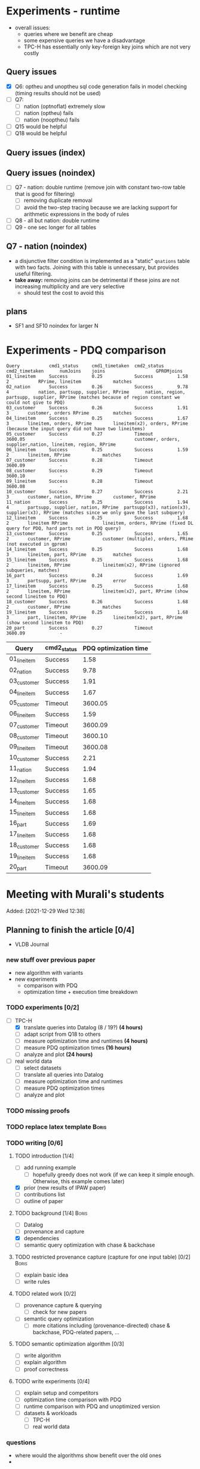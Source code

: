 * Experiments - runtime
- overall issues:
  - queries where we benefit are cheap
  - some expensive queries we have a disadvantage
  - TPC-H has essentially only key-foreign key joins which are not very costly
** Query issues
- [X] Q6: optheu and unoptheu sql code generation fails in model checking (timing results should not be used)
- [ ] Q7:
  - [ ] nation (optnoflat) extremely slow
  - [ ] nation (optheu) fails
  - [ ] nation (nooptheu) fails
- [ ] Q15 would be helpful
- [ ] Q18 would be helpful
** Query issues (index)
** Query issues (noindex)
- [ ] Q7 - nation: double runtime (remove join with constant two-row table that is good for filtering)
  - [ ] removing duplicate removal
  - [ ] avoid the two-step tracing because we are lacking support for arithmetic expressions in the body of rules
- [ ] Q8 - all but nation: double runtime
- [ ] Q9 - one sec longer for all tables
** Q7 - nation (noindex)
- a disjunctive filter condition is implemented as a "static" =qnations= table with two facts. Joining with this table is unnecessary, but provides useful filtering.
- *take away:* removing joins can be detrimental if these joins are not increasing multiplicity and are very selective
  - should test the cost to avoid this
** plans
- SF1 and SF10 noindex for larger N
* Experiments - PDQ comparison

#+begin_src
Query           cmd1_status     cmd1_timetaken  cmd2_status     cmd2_timetaken      numJoins    joins					GPROMjoins
01_lineitem     Success         0.25            Success         1.58                2           RPrime, lineitem			matches
02_nation       Success         0.26            Success         9.78                4           nation, partsupp, supplier, RPrime      nation, region, partsupp, supplier, RPrime (matches because of region constant we could not give to PDQ)
03_customer     Success         0.26            Success         1.91                3		customer, orders RPrime			matches
04_lineitem     Success         0.25            Success         1.67                3		lineitem, orders, RPrime		lineitem(x2), orders, RPrime (because the input query did not have two lineitems)
05_customer     Success         0.27            Timeout         3600.05             -							customer, orders, supplier,nation, lineitem, region, RPrime
06_lineitem     Success         0.25            Success         1.59                2		lineitem, RPrime			matches
07_customer     Success         0.28            Timeout         3600.09             -
08_customer     Success         0.29            Timeout         3600.10             -
09_lineitem     Success         0.28            Timeout         3600.08             -
10_customer     Success         0.27            Success         2.21                3		customer, nation, RPrime		customer, RPrime
11_nation       Success         0.25            Success         1.94                4		partsupp, supplier, nation, RPrime	partsupp(x3), nation(x3), supplier(x3), RPrime (matches since we only gave the last subquery)
12_lineitem     Success         0.25            Success         1.68                2		lineitem RPrime				lineitem, orders, RPrime (fixed DL query for PDQ, hard parts not in PDQ query)
13_customer     Success         0.25            Success         1.65                2		customer, RPrime			customer (multiple), orders, PRime (not executed in gprom)
14_lineitem     Success         0.25            Success         1.68                3		lineitem, part, RPrime			matches
15_lineitem     Success         0.25            Success         1.68                2		lineitem, RPrime			lineitem(x2), RPrime (ignored subqueries, matches)
16_part         Success         0.24            Success         1.69                3		partsupp, part, RPrime			error
17_lineitem     Success         0.25            Success         1.68                2		lineitem, RPrime			lineitem(x2), part, RPrime (show second lineitem to PDQ)
18_customer     Success         0.26            Success         1.68                2		customer, RPrime			matches
19_lineitem     Success         0.25            Success         1.68                3		part, lineitem, RPrime			lineitem(x2), part, RPrime (show second lineitem to PDQ)
20_part         Success         0.27            Timeout         3600.09             -
#+end_src




| Query       | cmd2_status | PDQ optimization time |
|-------------+-------------+-----------------------|
| 01_lineitem | Success     |                  1.58 |
| 02_nation   | Success     |                  9.78 |
| 03_customer | Success     |                  1.91 |
| 04_lineitem | Success     |                  1.67 |
| 05_customer | Timeout     |               3600.05 |
| 06_lineitem | Success     |                  1.59 |
| 07_customer | Timeout     |               3600.09 |
| 08_customer | Timeout     |               3600.10 |
| 09_lineitem | Timeout     |               3600.08 |
| 10_customer | Success     |                  2.21 |
| 11_nation   | Success     |                  1.94 |
| 12_lineitem | Success     |                  1.68 |
| 13_customer | Success     |                  1.65 |
| 14_lineitem | Success     |                  1.68 |
| 15_lineitem | Success     |                  1.68 |
| 16_part     | Success     |                  1.69 |
| 17_lineitem | Success     |                  1.68 |
| 18_customer | Success     |                  1.68 |
| 19_lineitem | Success     |                  1.68 |
| 20_part     | Timeout     |               3600.09 |












* Meeting with Murali's students
:PROPERTIES:
:ID:       765B15BD-DFA1-4E85-9C1A-39830AB87215
:END:
    Added: [2021-12-29 Wed 12:38]
** Planning to finish the article [0/4]
- VLDB Journal
*** new stuff over previous paper
- new algorithm with variants
- new experiments
  - comparison with PDQ
  - optimization time + execution time breakdown
*** TODO experiments [0/2]
- [-] TPC-H
  - [X] translate queries into Datalog (8 / 19?) *(4 hours)*
  - [ ] adapt script from Q18 to others
  - [ ] measure optimization time and runtimes *(4 hours)*
  - [ ] measure PDQ optimization times *(16 hours)*
  - [ ] analyze and plot *(24 hours)*
- [ ] real world data
  - [ ] select datasets
  - [ ] translate all queries into Datalog
  - [ ] measure optimization time and runtimes
  - [ ] measure PDQ optimization times
  - [ ] analyze and plot
*** TODO missing proofs
*** TODO replace latex template :Boris:
*** TODO writing [0/6]
**** TODO introduction [1/4]
- [ ] add running example
  - [ ] hopefully greedy does not work (if we can keep it simple enough. Otherwise, this example comes later)
- [X] prior (new results of IPAW paper)
- [ ] contributions list
- [ ] outline of paper
**** TODO background [1/4] :Boris:
- [ ] Datalog
- [ ] provenance and capture
- [X] dependencies
- [ ] semantic query optimization with chase & backchase
**** TODO restricted provenance capture (capture for one input table) [0/2] :Boris:
- [ ] explain basic idea
- [ ] write rules
**** TODO related work [0/2]
- [ ] provenance capture & querying
  - [ ] check for new papers
- [ ] semantic query optimization
  - [ ] more citations including (provenance-directed) chase & backchase, PDQ-related papers, ...
**** TODO semantic optimization algorithm [0/3]
- [ ] write algorithm
- [ ] explain algorithm
- [ ] proof correctness
**** TODO write experiments [0/4]
- [ ] explain setup and competitors
- [ ] optimization time comparison with PDQ
- [ ] runtime comparison with PDQ and unoptimized version
- [ ] datasets & workloads
    - [ ] TPC-H
    - [ ] real world data
*** questions
- where would the algorithms show benefit over the old ones
-
** TODO what to introduce everybody before
*** TODO databases
**** TODO SQL
**** TODO administrating a database (Postgres)
**** TODO datalog
- Table: *Person*
| Name  |  Age | Salary | Dept |
|-------+------+--------+------|
| Peter |   34 |   3444 | CS   |
| Bob   |   60 |  10500 | CS   |
| Alice |   34 |  40000 | CS   |
| Fred  | 3444 |     10 | News |

- Table: *Department*

| Title | Budget | City      |
|-------+--------+-----------|
| CS    | 134300 | Chicago   |
| News  |    123 | Ann Arbor |

- active domain $adom(D)$ is all values that exist the database

#+begin_src prolog
Q(name,salary) :- Person(name,_,salary,"CS").

-- name: Peter, age: 60, salary: 40000
Q(Peter,40000) :- Person(Peter,60,40000,"CS").
-- name: Peter, age: 34, salary: 40000
Q(Peter,40000) :- Person(Peter,34,40000,"CS").
-- name: Peter, age: 34, salary: 3444
Q(Peter,3444) :- Person(Peter,34,3444,"CS"). -- works out
-- name: Peter, age: 60, salary: 3444
Q(Peter,3444) :- Person(Peter,_,3444,"CS"). -- works out
-- name: 60, age: 60, salary: 60
#+end_src

#+begin_src sql
CREATE TABLE person (
  name VARCHAR(15) PRIMARY KEY,
  age INT,
  salary INT,
  dept VARCHAR(10)
  );
#+end_src

#+begin_src prolog
Q(Name) :- Person(Name,X,Y,Z).
#+end_src

- get all employee's from the CS department

#+begin_src prolog
Q(name,salary,dept) :- Person(name,_,salary,dept), dept="CS".
Q(name,salary,dept) :- Person(name,_,salary,"CS").
#+end_src

- get all employees that earn more then 100000

#+begin_src prolog
Q(name,salary,dept) :- Person(name,_,salary,dept), salary > 100000.
#+end_src


#+begin_src prolog
Q(Name,Salary,Dept) :- person(Name,A,Salary,Dept), department(Dept,B,C).
Q(X,Y,Z) :- person(X,_,Y,Z), department(Z,B,C).
#+end_src

*** union in datalog

*Person*
| Name  | Dept |
|-------+------|
| Peter | CS   |
| Alice | CS   |
| Bob   | HR   |
| Gert  | HR   |

#+begin_src prolog
Q(Name) :- Person(Name, cs).
Q(Name) :- Person(Name, hr).
#+end_src


**** TODO equivalence, constraints, semantic query optimization
#+begin_src prolog
Q(X) :- R(X,Y). -- R is edb
Q2(X) :- Q(X).  -- Q + Q2 is idb
#+end_src

- http://www.cs.iit.edu/~glavic/cs520/2022-spring/exams/

***** Set notation
$S = \{ e_1, \ldots, e_n \}$

$S_1 = \{a,b,c\}$ and $S_2 = \{a,b\}$

$S_1 \supseteq S_2$

$S_1 \supset S_2$

$S_1 = S_2 \Leftrightarrow S_1 \subseteq S_2 \land S_1 \supseteq S_2$
***** Predicate and First-order Logic
- AND $\land$, OR $\lor$, NOT $\neg$, implies $\rightarrow$

| x | y | x AND y |
|---+---+---------|
| 0 | 0 |       0 |
| 0 | 1 |       0 |
| 1 | 0 |       0 |
| 1 | 1 |       1 |

| x | y | x -> y  |
|---+---+---------|
| 0 | 0 |       1 |
| 0 | 1 |       1 |
| 1 | 0 |       0 |
| 1 | 1 |       1 |


- variables over domain values $\mathbb{N}$
- predicates $<: \mathbb{N} \times \mathbb{N} \rightarrow \{F,T\}$
  - $x < y$, $x < y \land y < z$
- quantification:
  - $\forall x: \phi(x)$ - is true if for all =x= the $\phi(x)$ (universal)
    - $\forall x: bird(x) \rightarrow canfly(x)$
if =x= is bird then =x= canfly? probably not true
\[
\forall x: isCSstudent(x) \rightarrow canprogram(x)
\]

***** Equivalence and Containment
- Queries =Q= are function:
  - Input: database =D= (EDB only)
  - Output: database =Q(D)= (EDB + IDB)

- *Query equivalence:*
  - =Q= and =Q'= are equivalent if for every database =D= we have =Q(D) = Q'(D)=

\[
Q \equiv Q' \Leftrightarrow \forall D: Q(D) = Q'(D)
\]

- *Query containment:*
  - =Q= is contained in =Q'= if for every database =D= we have =Q(D)= subset or equal to =Q'(D)=
\[
Q \sqsubseteq Q' \Leftrightarrow \forall D: Q(D) \subseteq Q'(D)
\]

- Write query equivalence as containment

\[
Q \equiv Q' \Leftrightarrow \forall D: Q(D) \subseteq Q'(D) \land Q'(D) \subseteq Q(D) \Leftrightarrow Q \sqsubseteq Q' \land Q' \sqsubseteq Q
\]

#+begin_src prolog
Q1(X) :- R(X,Y), R(X,Z).
Q2(X) :- R(X,Y).
Q3(X) :- Q2(X), X < 2. -- Dominick Q3 contained in Q2
Q4(Y) :- R(X,Y). -- not contained in Q2
Q5(X) :- R(X,Y).
Q6(A) :- R(A,GFDFGDFG). -- equivalent to Q2 and Q5
Q7(X) :- R(X,Y), X < 2.
Q8(X) :- R(X,Y), S(Y,Z). -- contained Q2
#+end_src

- *Variable names are irrelevant*: only their positions in the body and head matter
- *One body is superset of another body*: it is more restrictive (it returns less results)
- *if two queries do not return the "same" variables (after renaming*): no containment relationship

- *Containment mapping*
  - Variable mapping =Var(Q) -> Var(Q')= then we rename all variables from =Q= to variables from =Q'=
    - =Q2 -> Q5=: =X -> X, Y -> X=, =X -> X, Y -> Y=, =X -> Y, Y -> Y=, =X -> Y, Y -> X=
  - Containment mapping is a variable mapping that fulfills these two conditions:
    - 1) the head is head mapped to the head
    - 2) every atom from the body of =Q= exists after renaming in the body of =Q'=

- *Example*:
  - =Q2 -> Q6=:
    - head to head: =X -> A=
    - body to body: =Y -> GFDFGDFG=
      we get =R(X,Y)= is mapped to =R(A,GFDFGDFG)=
  - =Q2 -> Q5=:
    - head to head: =X -> X=
    - body to body: =Y -> Y=
  - =Q7 -> Q2=
    - head to head: =X -> X=
    - body to body: =Y -> Y=
  - =Q8 -> Q2=
    - =X -> X=
    - =Y -> Y=
    - =Z -> =
    - head to head: YES
    - body to body: NO
  - =Q2 -> Q8= -> $Q_8 \sqsubseteq Q_2$
    - =X -> X=
    - =Y -> Y=
    - head to head: YES
    - body to body: YES
  - =Q1 -> Q2= -> $Q_2 \sqsubseteq Q_1$
    - =X -> X=
    - =Y -> Y=
    - =Z -> Y=
    - head to head: YES
    - body to body: YES
  - =Q2 -> Q1= -> $Q_1 \sqsubseteq Q_2$
    - =X -> X=
    - =Y -> Y=
    - head to head: YES
    - body to body: YES


=R=
| A | B |
|---+---|
| a | 1 |
| b | 2 |
| c | 3 |

=Q1(D)=
| X |
|---|
| a |
| b |
| c |


=Q2(D)=
| X |
|---|
| c |
| a |
| b |

**** TODO constraints
- *primary key*: attributes of a table that are unique in a table

- *SSN* as PK for this table

| SSN | Name  | Salary |
|-----+-------+--------|
| 111 | Peter |  30003 |
| 222 | Peter |  12312 |
| 333 | Bob   |  12312 |
***** functional dependencies
- *functional dependencies*
  - =A -> B= holding over =R=
  - then for any two tuple $t, t' \in R$ if $t.A = t'.A$ then $t.B = t'.B$
  - =SSN -> Name, Salary=

| Name  |   Zip | city     |
|-------+-------+----------|
| Peter | 60616 | Chicago  |
| Bob   | 60616 | Chicago  |
| Alice | 60657 | Chicago  |
| Fred  | 11111 | New York |

- evaluate query under the knowledge that =zip -> city= holds for the database

#+begin_src prolog
Q(C1,C2) :- address(_,Z,C1), address(_,Z,C2), C1 != C2.
#+end_src

- result is guaranteed to be empty when know that =zip -> city= holds
***** fulfilling constraints
| Name  |   zip | city     |
|-------+-------+----------|
| Peter | 60616 | Chicago  |
| Bob   | 60616 | New York |
| Alice | 60657 | Chicago  |
| Fred  | 11111 | New York |

***** inclusion dependencies
- foreign keys as a special case

- =Person(Name,LiveAt)=, =Address(Id,City,Zip,Street)= with =Id= is PK for address
- =Person(Name,Id,City,Zip,Street)= is also an option

  *Person*
| Name  | LivesAt |
|-------+---------|
| Peter |       1 |
| Alice |       1 |
| bob   |       2 |

*Address*
| Id | city    |   zip | street          |
|----+---------+-------+-----------------|
|  1 | Chicago | 60614 | adsasdas        |
|  2 | Chicago | 60666 | adsasdasdasd    |
|  3 | Chicago | 60615 | adsasdalosjkdas |

- foreign key constraint. For every value of attribute =A= of table =R= there has to exists tuple =s= in table =S= with PK equal to the value of =A=.
  - the set of values in attribute =LivesAt= has to be a subset of the values in attribute =Id=
  - *inclusion dependency*

\[
\forall name,livesat: Person(name,livesat) \rightarrow \exists city, zip, street: Address(livesat, city, zip, street)
\]
**** TODO semantic query optimization
***** Semantic query optimization problem
- *Inputs:*
  - database =D= and set constraint $\Sigma$
  - query =Q=
- *Output:*
  - query =Q'= that is equivalent to =Q= under the $\Sigma$
  - "optimal in some way"
***** Example
- =Person(Name,LiveAt)=, =Address(Id,City,Zip,Street)= with =Id= is PK for address

#+begin_src prolog
Q1(N) :- Person(N,L), Address(L,C,Z,S).
Q2(N) :- Person(N,L).
#+end_src

  *Person*
| Name  | LivesAt |
|-------+---------|
| Peter |       3 |
| Alice |       1 |
| bob   |       2 |

*Address*
| Id | city    |   zip | street          |
|----+---------+-------+-----------------|
|  1 | Chicago | 60614 | adsasdas        |
|  2 | Chicago | 60666 | adsasdasdasd    |
|  3 | Chicago | 60615 | adsasdalosjkdas |
***** Query minimization
- find smallest query =Q'= such that $body(Q') \subseteq body(Q)$ and that $Q \equiv Q'$
  - size of =Q= is measured as number of atoms in the body of =Q=
  - we have function =equivalent(Q,Q') -> Bool= and have function =unsafe(Q) -> Bool=
#+begin_src prolog
Q(N) :- Person(N,L), Address(L,C,Z,S).
#+end_src

#+begin_src prolog
Q1(N) :- Address(L,C,Z,S). -- unsafe
Q2(N) :- Person(N,L).
Q3(N) :- . -- unsafe
#+end_src

#+begin_src prolog
Q(X,Y) :- R(X,Y), R(X,Z), R(X,A).
#+end_src

- =S = {a,b,c}= , ..., ={}, {a}, {b}, {c}, {a,b}, {a,c}, {b,c}...=

#+begin_src prolog
Q1(X,Y) :- R(X,Y), R(X,Z). -- safe, equivalent
Q2(X,Y) :- R(X,Y), R(X,A). -- safe, equivalent
Q3(X,Y) :- R(X,Z), R(X,A). -- unsafe
Q4(X,Y) :- R(X,Y). -- safe, equivalent
Q5(X,Y) :- R(X,A). -- unsafe
Q6(X,Y) :- R(X,Z). -- unsafe
Q7(X,Y) :- . -- unsafe
#+end_src

- Equivalence of =Q= and =Q1=, $Q \equiv Q' \Leftrightarrow Q \sqsubseteq Q' \land Q' \sqsubseteq Q$

#+begin_src prolog
Q(X,Y) :- R(X,Y), R(X,Z), R(X,A).
Q1(X,Y) :- R(X,Y), R(X,Z).
#+end_src

- =Q -> Q1=:
  - =CM: X -> X, Y -> Y, Z -> Z, A -> Y=
- =Q1 -> Q=
  - =CM: X -> X, Y -> Y, Z -> Y=


- revisiting person example

#+begin_src prolog
Q(N) :- Person(N,L), Address(L,C,Z,S).
Q1(N) :- Person(N,L).
#+end_src

- =Q -> Q1=:
  - =CM: N -> N, L -> L, C -> L, Z -> L, S -> L=
    - =CM(Person(N,L)) = Person(N,L)=
    - =CM(Address(L,C,Z,S)) = Address(L,L,L,L)=
- =Q1 -> Q=:
  - =CM: N -> N, L -> L=
    - =CM(Person(N,L)) = Person(N,L)=


***** Query Optimization with Constraints
- minimization of queries
  - remove body atoms (DL)
- find smallest query =Q'= such that $body(Q') \subseteq body(Q)$ and that $Q \equiv Q'$ given $\Sigma$

**** TODO more provenance
**** TODO GProM (just how to run it)
- source code
- on debussy: =/home/perm/semantic_opt_gprom=
- =./src/command_line/gprom -backend postgres -host 127.0.0.1 -user postgres -passwd test -port 5450 -db gpromtest -frontend dl=

- =-Osemantic_opt TRUE -Oflatten_dl TRUE=

- sqlite on: =./src/command_line/gprom -backend sqlite -db ./examples/test.db -frontend dl=
- time one query: =./src/command_line/gprom -backend postgres -host 127.0.0.1 -user postgres -db semanticopt -port 5433 -passwd test -frontend dl -timing -query 'Q(X) :- "r"(X,Y).'=
***** compute lineage
#+begin_src prolog
Q(X) :- R(X,Y), S(Y,Z). ANS: Q. RP(1). FD R: A -> B. LINEAGE FOR R FOR RESULTS FROM RP.
#+end_src

- time it query: =./src/command_line/gprom -backend postgres -host 127.0.0.1 -user postgres -db semanticopt -port 5433 -passwd test -frontend dl -Osemantic_opt TRUE -Oflatten_dl TRUE -timing -query 'Q(X) :- "r"(X,Y), "s"(Y,Z). ANS: Q. RP(1). FD "r": "a" -> "b". LINEAGE FOR "r" FOR RESULTS FROM RP.'=

- run query multiple times and time each execution: =./src/command_line/gprom -backend postgres -host 127.0.0.1 -user postgres -db semanticopt -port 5433 -passwd test -frontend dl -Osemantic_opt TRUE -Oflatten_dl TRUE -timing -time_queries TRUE -repeat_query_count 10 -query 'Q(X) :- "r"(X,Y), "s"(Y,Z). ANS: Q. RP(1). FD "r": "a" -> "b". FD "r": "b" -> "a". LINEAGE FOR "r" FOR RESULTS FROM RP.=

for postgres for now:
#+begin_src prolog
Q(X) :- "r"(X,Y), "s"(Y,Z). ANS: Q. RP(1). FD "r": "a" -> "b". LINEAGE FOR "r" FOR RESULTS FROM RP.
#+end_src

- just run a query and also time it (using SQLite int his example)
- =./src/command_line/gprom -backend sqlite -db ./examples/test.db -Osemantic_opt TRUE -Oflatten_dl TRUE -timing TRUE -loglevel 3 -frontend dl -query 'Q(X) :- R(X,Y), S(Y,Z). ANS: Q. RP(1). FD R: A -> B. LINEAGE FOR R FOR RESULTS FROM RP.'=

- *ANS*: the result relation for the query
- *FDs*: =FD table: columns -> columns.=
- =LINEAGE FOR R= - compute lineage of input table =R=
    - =... FOR RESULTS FROM RP.= - then only compute lineage for results from =RP=

**** TODO how to run PDQ
**** TODO git
- https://github.com/IITDBGroup/GProM
**** practice CS520
***** Write a Datalog program that returns the lastname and gpa of students that study cs
#+begin_src prolog
Q(lastname,gpa) :- student(_,_,lastname,major,gpa), major="cs"
#+end_src

#+begin_src prolog
Q(X,Y) :- student(S1, S2, X, "cs", Y)
#+end_src
***** Surfing or hacking
#+begin_src prolog
Q(X,Y) :- student(S1, X, Y, S2, S3), interest(S1, "surfing").
#+end_src

#+begin_src prolog
Q(fname,lname) :- student(sid,fname,lname,_,_), interest(sid,"surfing").
#+end_src

- surfing or hacking:
#+begin_src prolog
Q(fname,lname) :- student(sid,fname,lname,_,_), interest(sid,A), (A = "surfing" OR A = "hacking").
#+end_src

- surfing and hacking:
#+begin_src prolog
Q(fname,lname) :- student(sid,fname,lname,_,_), interest(sid,"surfing"), interest(sid, "hacking").
#+end_src

- surfing or hacking:
#+begin_src prolog
Q(fname,lname) :- student(sid,fname,lname,_,_), interest(sid,A), A = "surfing".
Q(fname,lname) :- student(sid,fname,lname,_,_), interest(sid,A), A = "hacking".
#+end_src


\[
\forall sid, fname, lname, m,g,A: student(sid,fname,lname,m,g) \land interest(sid,A) \land A = "surfing" \rightarrow \exists Q(fname,lname)
\]

\[
\forall fname, lname: Q(fname,lname) \rightarrow \exists sid, m,g,A: student(sid,fname,lname,m,g) \land interest(sid,A) \land A = "surfing"
\]
***** Students with same interest

#+begin_src prolog
Q(S1,L1,S2,L2):- Student(S1,f,L1,m,g), Interest(S1,a1), Student(S2,f,L1,m,g), Interest(S2,a2), a1 = a2, S1 < S2.
#+end_src


*** DONE terminal basics
CLOSED: [2022-01-14 Fri 16:10]
**** DONE ssh
CLOSED: [2022-01-14 Fri 16:10]
- for windows users use =putty= or =WSL=
- create terminal session on a different machine
  - connect as =USER=
  - to machine =MACHINE=
#+begin_src shell
ssh USER@MACHINE
#+end_src
- copy files between machines
  -=scp=
#+begin_src shell
scp file otherfile
#+end_src
**** DONE running programs
CLOSED: [2022-01-14 Fri 16:10]
- program: run by inputting name
- options: pass after the program typically start with =-=
- =find dir options= - searching files in =dir=
- =man program= - open help for program
  - =SPACE= next page
  - =p= previous page
  - =q= quit
  - =/term= search for =term=
     - =/<enter>= move to next match
- =cat file= - print file content
- =grep= search for content in files
- =echo msg= print =msg= to stdout
***** combining programs
- input / output streams
  - =stdout=
  - =stderr=
  = =stdin=
- =p1 | p2= - pass output of =p1= into =p2= (connect =p1= stdout to =p2= stdin
- redirect =>= redirect stdout, =2>= redirect stderr
- read =stdin= from file with =< file=
**** DONE navigating directories
CLOSED: [2022-01-14 Fri 16:10]
***** directories & files
****** directories
- separated by =/=
- home directory =~=
- list content of current directory =ls=
  - =-a= list hidden files also
  - =-l= list file details
- =pwd= - prints the current directory
- =cd= - move to a different directory
    - =..= means one level up
    - =.= means the current folder
    - starting with =/= means absolute
    - without prefix =/= means relative to current directory
****** permissions
- =r= - reading
- =w= - writing
- =x= - executable (files), can change into for directories
- permission 9 values (3 for user (owner), 3 for group (owning), 3 for public (everybody else))
- =chown user file= - change owner of =file= to =user=
- =chgrp grp file= - change owner group of =file= to =grp=
- =chmod permission file= - change permissions of =file= to =permission=
  - as 3 numbers (user, group, public) =4= means reading, =2= writing, =1= executing. Sum up these numbers
- super power user: =root= can do everything
- temporarily become root: =sudo=
****** deletion
- =rm file= deletes file
*** TODO programming languages
**** TODO Python
**** TODO C
**** TODO Java
** setup access to machines
*** machines
- =debussy.cs.iit.edu=
*** ssh
**** Mac
- open terminal
- run ssh with =user= and machine =machine=
#+begin_src sh
ssh user@machine
#+end_src
for instance
#+begin_src sh
ssh perm@debussy.cs.iit.edu
#+end_src
**** windows
- option 1: install Putty
- WSL -> like mac

*** running postgres
- *postgres cluster*: where the data is stored
- *postgres server program*: =postgres= or postmaster
  - =-D= tells postgres where the data will be stored
  - =-c= where to find the configuration file
  - =-p= which network port to run on
- *psql*: =psql= - run queries
  - =-U USER= - connect as user =USER=
  - =-p PORT= - port
  - =-h HOST= - host: =127.0.0.1=
  - =-D DATABASE= - the database to connect to
**** psql
#+begin_src sh
psql -h 127.0.0.1 -U postgres -p 5433 -D DBNAME
#+end_src
- =\q= - quit psql
- =\?= - help for all backslash commands
- =\d OBJECT= - print information about =OBJECT= (e.g., a table)

- to load data (by running a sql script)
#+begin_src sh
psql# \i file
#+end_src
- TPC-H loading scripts =/local/perm/tpchdata/scripts/ddl_1.sql= - is 1GB
- creating database
#+begin_src sql
CREATE DATABASE name;
#+end_src
**** postgres 10
- check with servers are running
#+begin_src sh
ps aux | grep postgres
#+end_src
#+begin_src sh
/usr/lib/postgresql/10/bin/postgres -D /var/lib/postgresql/10/main -c config_file=/etc/postgresql/10/main/postgresql.conf
#+end_src
- connect to server
#+begin_src sh
psql -h 127.0.0.1 -U postgres -p 5433 postgres
#+end_src
- connect with gprom
#+begin_src sh
 ./src/command_line/gprom -backend postgres -host 127.0.0.1 -user postgres -db semanticopt -port 5433 -passwd test
#+end_src

**** postgres 11
- connect to server
#+begin_src sh
psql -h 127.0.0.1 -U postgres -p 5453 semanticopt
#+end_src

** code and what to compare
** experiments
*** the problem setting
- *input:* user query for provenance wrt. to query =Q=, database =D=, set of constraints $\Sigma$, input table =R= to a query result subset =R'<=Q(D)=
- *step 1:* Generate query =QP= that computes provenance of =R'= in =R= for =Q=, =D=
- *step 2:* optimize the query to minimize it's size (to generate =QP'= equivalent to =QP= under a given set of constraints $\Sigma$
- *step 3:* run the optimized query =QP'(D)=
- *output:* provenance which is subset of =R=
*** what parameters to vary?
- *database size* =D=
  - *data distribution* / *real world or benchmark datasets*
- *structure and size of query* =Q=
  - *how selective is the query in terms of provenance*
- *number of constraints* $\Sigma$
- *which input table* =R=
- *what subset of results* (=R'=)
*** competitors
- *what methods to compare:*
  - *baseline:* do not optimize the query (free step 2, we pay at step 3)
  - *PDQ:* has an expensive step 2, but may be better sometimes in step 3 (complete method)
  - *our approach:* less expensive step 2, but may be worse in step 3 than PDQ
*** running step 2
#+begin_src sh
for x in `seq 100`;
do
    ./src/command_line/gprom -backend postgres -host 127.0.0.1 -user postgres -db semanticopt -port 5453 -passwd test -frontend dl -Osemantic_opt TRUE -Oflatten_dl TRUE -loglevel 0 -Pexecutor sql -timing -queryFile ./umflint/tpcq18/customer.sql;
done \
    | grep 'timer: TOTAL' \
    | awk ' { print $5 }' \
    > q18-opttime-customer.csv

rm q18-opttime-customer.csv; \
for x in `seq 100`;
do
    ./src/command_line/gprom -backend postgres -host 127.0.0.1 -user postgres -db semanticopt -port 5453 -passwd test -frontend dl -Osemantic_opt TRUE -Oflatten_dl TRUE -loglevel 0 -Pexecutor sql -timing -queryFile ./umflint/tpcq18/customer.sql \
    | grep 'timer: TOTAL' \
    | awk ' { print $5 }' \
    >> q18-opttime-customer.csv
done
#+end_src
*** running step 3
**** generate provenance capture SQL queries
- generate file with optimized SQL query capturing provenance
#+begin_src sh
./src/command_line/gprom -backend postgres -host 127.0.0.1 -user postgres -db semanticopt -port 5453 -passwd test -frontend dl -Osemantic_opt TRUE -Oflatten_dl TRUE -loglevel 0 -Pexecutor sql -queryFile ./umflint/tpcq18/customer.sql \
> ./umflint/tpcq18/p_customer.sql
#+end_src
- generate file with unoptimized SQL query capturing provenance
#+begin_src sh
./src/command_line/gprom -backend postgres -host 127.0.0.1 -user postgres -db semanticopt -port 5453 -passwd test -frontend dl -Osemantic_opt FALSE -Oflatten_dl TRUE -loglevel 0 -Pexecutor sql -queryFile ./umflint/tpcq18/customer.sql \
> ./umflint/tpcq18/p_customer-unopt.sql
#+end_src
**** evaluate provenance capture queries
- time with psql (optimized)
#+begin_src sh
for x in `seq 1 1000`; do \
    psql -h 127.0.0.1 -U postgres -d semanticopt -p 5453 -o /dev/null -c '\timing on' -f ./umflint/tpcq18/p_customer.sql | grep 'Time:' | awk ' { print $2 }'; \
done > exp_results/tpcq18/p_customer.csv
#+end_src
- time with psql (unoptimized)
#+begin_src sh
for x in `seq 1 1000`; do \
    psql -h 127.0.0.1 -U postgres -d semanticopt -p 5453 -o /dev/null -c '\timing on' -f ./umflint/tpcq18/p_customer-unopt.sql | grep 'Time:' | awk ' { print $2 }'; \
done > exp_results/tpcq18/p_customer-unopt.csv
#+end_src
**** tmux
- create a terminal session that continues after you disconnect from your ssh session
- create tmux
#+begin_src sh
tmux
#+end_src
- detach from session =CTRL-b d=
- attach to existing tmux session (if our session is =5=)
#+begin_src sh
tmux list-sessions
tmux a -t 5
#+end_src
- create new window: =CTRL-b c=
- rename a window: =CTRL-b ,=
- jump to window numbered n: =CTRL-b n=, e.g., =CTRL-b 0=
- delete window: =CTRL-b &=
**** check system load (is somebody else utilizing the system for heavy work)
#+begin_src sh
htop # show process / CPU / memory utilization
sudo iotop # show disk utilization (read / write)
#+end_src
**** generate TPC-H Datalog
***** TPC-H Q3
****** translate query to datalog
#+begin_src sql
SELECT l_orderkey, -- select this column
       sum(l_extendedprice*(1-l_discount)) as revenue,
       o_orderdate,
       o_shippriority
FROM customer c, orders o, lineitem l
WHERE o_orderdate < '1995-03-15'
   AND l_shipdate > '1995-03-15'
   AND c.c_mktsegment = 'BUILDING'
   AND c.c_custkey = o.o_custkey
   AND l.l_orderkey = o.o_orderkey
GROUP BY l_orderkey, o_orderdate, o_shippriority
#+end_src

#+begin_src sql
SELECT l_orderkey, -- select this column
       sum(l_extendedprice*(1-l_discount)) as revenue,
       o_orderdate,
       o_shippriority
FROM customer c JOIN orders o ON (c.c_custkey = o.o_custkey) JOIN  lineitem l ON (l.l_orderkey = o.o_orderkey)
WHERE o_orderdate < '1995-03-15'
   AND l_shipdate > '1995-03-15'
   AND c.c_mktsegment = 'BUILDING'
GROUP BY l_orderkey, o_orderdate, o_shippriority
#+end_src

- equivalent datalog
- if aggregation function in head, then non-aggregated variables are group-by
#+begin_src prolog
Q(l_ok, sum(l_ep * (1-l_d)), o_od, o_sp) :-
    customer(c_ck,c_n,c_a,c_nk,c_p,c_ab,c_ms,c_ct),
    orders(o_ok,o_ck,o_os,o_t,o_od,o_op,o_c,o_sp,o_ct),
    lineitem(l_ok,l_pk,l_sk,l_ln,l_q,l_ep,l_d,x,y,z,a,b,c,d,e,f),
    o_od < '1995-03-15',
    l_sd > '1995-03-15',
    c_ms = 'BUILDING',
    c_ck = o_ck,
    l_ok = o_ok.
 #+end_src

- with reusing variables instead of equality comparisons
#+begin_src prolog
Q(o_ok, sum(l_ep * (1-l_d)), o_od, o_sp) :-
    customer(c_ck,c_n,c_a,c_nk,c_p,c_ab,c_ms,c_ct),
    orders(o_ok,c_ck,o_os,o_t,o_od,o_op,o_c,o_sp,o_ct),
    lineitem(o_ok,l_pk,l_sk,l_ln,l_q,l_ep,l_d,x,y,z,a,b,c,d,e,f),
    o_od < '1995-03-15',
    l_sd > '1995-03-15',
    c_ms = 'BUILDING'.
#+end_src

- compute provenance for table =customer=

#+begin_src prolog
Q(o_ok, sum(l_ep * (1-l_d)), o_od, o_sp) :- customer(c_ck,c_n,c_a,c_nk,c_p,c_ab,c_ms,c_ct), orders(o_ok,c_ck,o_os,o_t,o_od,o_op,o_c,o_sp,o_ct), lineitem(o_ok,l_pk,l_sk,l_ln,l_q,l_ep,l_d,x,y,z,a,b,c,d,e,f), o_od < '1995-03-15', l_sd > '1995-03-15', c_ms = 'BUILDING'.

ANS : Q.

LINEAGE FOR customer.
#+end_src

- compute provenance for subset of results

#+begin_src prolog
Q(o_ok, sum(l_ep * (1-l_d)), o_od, o_sp) :- customer(c_ck,c_n,c_a,c_nk,c_p,c_ab,c_ms,c_ct), orders(o_ok,c_ck,o_os,o_t,o_od,o_op,o_c,o_sp,o_ct), lineitem(o_ok,l_pk,l_sk,l_ln,l_q,l_ep,l_d,x,y,z,a,b,c,d,e,f), o_od < '1995-03-15', l_sd > '1995-03-15', c_ms = 'BUILDING'.

ANS : Q.

QP(a,b,c,d) :- Q(a,b,c,d), a = 1231455.

LINEAGE FOR customer FOR RESULTS FROM QP.
#+end_src

*** TODO running things in PDQ
*** experiment dry run
** TPC-H datalog queries
*** Q3
**** capture provenance for customer
#+begin_src prolog
q(l_ok, sum(l_ep*(1-l_d)), o_od, o_sp) :-
customer(c_ck,c_n,c_a,c_nk,c_p,c_ab,'BUILDING',c_ct),
orders(l_ok,c_ck,o_os,o_t,o_od,o_op,o_c,o_sp,o_ct),
lineitem(l_ok,l_pk,l_sk,l_ln,l_q,l_ep,l_d,x,y,z,l_sd,b,c,d,e,f),
o_od < '1995-03-15', l_sd > '1995-03-15'.

ANS: q.

LINEAGE FOR customers FOR RESULTS FROM q.
#+end_src
**** capture provenance for lineitems
#+begin_src prolog
q(l_ok, sum(l_ep*(1-l_d)), o_od, o_sp) :-
customer(c_ck,c_n,c_a,c_nk,c_p,c_ab,'BUILDING',c_ct),
orders(l_ok,c_ck,o_os,o_t,o_od,o_op,o_c,o_sp,o_ct),
lineitem(l_ok,l_pk,l_sk,l_ln,l_q,l_ep,l_d,x,y,z,l_sd,b,c,d,e,f),
o_od < '1995-03-15', l_sd > '1995-03-15'.

ANS: q.

LINEAGE FOR lineitems FOR RESULTS FROM q.
#+end_src
**** capture provenance for orders
#+begin_src prolog
q(l_ok, sum(l_ep*(1-l_d)), o_od, o_sp) :-
customer(c_ck,c_n,c_a,c_nk,c_p,c_ab,'BUILDING',c_ct),
orders(l_ok,c_ck,o_os,o_t,o_od,o_op,o_c,o_sp,o_ct),
lineitem(l_ok,l_pk,l_sk,l_ln,l_q,l_ep,l_d,x,y,z,l_sd,b,c,d,e,f),
o_od < '1995-03-15', l_sd > '1995-03-15'.

ANS: q.

LINEAGE FOR orders FOR RESULTS FROM q.
#+end_src
*** Q18
* Meeting Murali
    Added: [2021-11-12 Fri 13:46]

- schema: =R(A,B)=, =S(C,D)=

#+begin_src prolog
Q(X) :- R(X,Y), S(Y,Z).
#+end_src

$QP \subseteq Q$

#+begin_src prolog
PROV_R(X,Y) :- R(X,Y), S(Y,Z). QP(X).
#+end_src

functional dependency: =A -> B=

#+begin_src prolog
PROV_R(X,Y) :- R(X,Y). QP(X).
#+end_src

| A | B | C |
|---+---+---|
| 1 | 1 | a |
| 2 | 2 | c |
| 2 | 2 | d |

$\forall x,y,z,x',z': address(x,y,z) \land address(x',y,z') \rightarrow z = z'$

=zip -> city=

| street |   zip | city |
|--------+-------+------|
|     10 | 60614 | NY   |
|     23 | 60614 | NY   |
